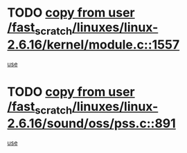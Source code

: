 * TODO [[view:/fast_scratch/linuxes/linux-2.6.16/kernel/module.c::face=ovl-face1::linb=1557::colb=5::cole=19][copy from user /fast_scratch/linuxes/linux-2.6.16/kernel/module.c::1557]]
[[view:/fast_scratch/linuxes/linux-2.6.16/kernel/module.c::face=ovl-face2::linb=1577::colb=36::cole=39][use]]
* TODO [[view:/fast_scratch/linuxes/linux-2.6.16/sound/oss/pss.c::face=ovl-face1::linb=891::colb=7::cole=21][copy from user /fast_scratch/linuxes/linux-2.6.16/sound/oss/pss.c::891]]
[[view:/fast_scratch/linuxes/linux-2.6.16/sound/oss/pss.c::face=ovl-face2::linb=897::colb=19::cole=23][use]]
